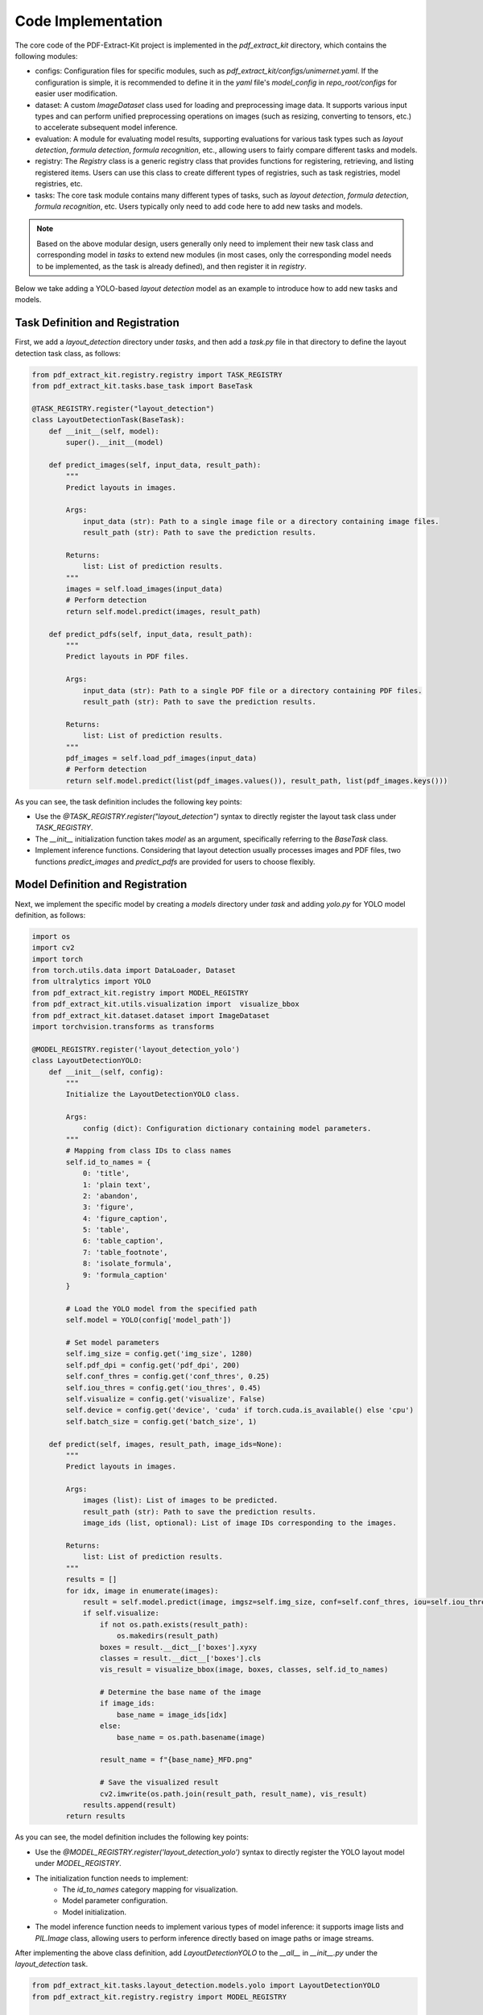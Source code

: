 ==================================
Code Implementation
==================================

The core code of the PDF-Extract-Kit project is implemented in the `pdf_extract_kit` directory, which contains the following modules:

- configs: Configuration files for specific modules, such as `pdf_extract_kit/configs/unimernet.yaml`. If the configuration is simple, it is recommended to define it in the `yaml` file's `model_config` in `repo_root/configs` for easier user modification.

- dataset: A custom `ImageDataset` class used for loading and preprocessing image data. It supports various input types and can perform unified preprocessing operations on images (such as resizing, converting to tensors, etc.) to accelerate subsequent model inference.

- evaluation: A module for evaluating model results, supporting evaluations for various task types such as `layout detection`, `formula detection`, `formula recognition`, etc., allowing users to fairly compare different tasks and models.

- registry: The `Registry` class is a generic registry class that provides functions for registering, retrieving, and listing registered items. Users can use this class to create different types of registries, such as task registries, model registries, etc.

- tasks: The core task module contains many different types of tasks, such as `layout detection`, `formula detection`, `formula recognition`, etc. Users typically only need to add code here to add new tasks and models.

.. note::
    Based on the above modular design, users generally only need to implement their new task class and corresponding model in `tasks` to extend new modules (in most cases, only the corresponding model needs to be implemented, as the task is already defined), and then register it in `registry`.

Below we take adding a YOLO-based `layout detection` model as an example to introduce how to add new tasks and models.

Task Definition and Registration
==============

First, we add a `layout_detection` directory under `tasks`, and then add a `task.py` file in that directory to define the layout detection task class, as follows:

.. code-block:: python

    from pdf_extract_kit.registry.registry import TASK_REGISTRY
    from pdf_extract_kit.tasks.base_task import BaseTask

    @TASK_REGISTRY.register("layout_detection")
    class LayoutDetectionTask(BaseTask):
        def __init__(self, model):
            super().__init__(model)

        def predict_images(self, input_data, result_path):
            """
            Predict layouts in images.

            Args:
                input_data (str): Path to a single image file or a directory containing image files.
                result_path (str): Path to save the prediction results.

            Returns:
                list: List of prediction results.
            """
            images = self.load_images(input_data)
            # Perform detection
            return self.model.predict(images, result_path)

        def predict_pdfs(self, input_data, result_path):
            """
            Predict layouts in PDF files.

            Args:
                input_data (str): Path to a single PDF file or a directory containing PDF files.
                result_path (str): Path to save the prediction results.

            Returns:
                list: List of prediction results.
            """
            pdf_images = self.load_pdf_images(input_data)
            # Perform detection
            return self.model.predict(list(pdf_images.values()), result_path, list(pdf_images.keys()))

As you can see, the task definition includes the following key points:

* Use the `@TASK_REGISTRY.register("layout_detection")` syntax to directly register the layout task class under `TASK_REGISTRY`.
* The `__init__` initialization function takes `model` as an argument, specifically referring to the `BaseTask` class.
* Implement inference functions. Considering that layout detection usually processes images and PDF files, two functions `predict_images` and `predict_pdfs` are provided for users to choose flexibly.

Model Definition and Registration
==============

Next, we implement the specific model by creating a `models` directory under `task` and adding `yolo.py` for YOLO model definition, as follows:

.. code-block:: python

    import os
    import cv2
    import torch
    from torch.utils.data import DataLoader, Dataset
    from ultralytics import YOLO
    from pdf_extract_kit.registry import MODEL_REGISTRY
    from pdf_extract_kit.utils.visualization import  visualize_bbox
    from pdf_extract_kit.dataset.dataset import ImageDataset
    import torchvision.transforms as transforms

    @MODEL_REGISTRY.register('layout_detection_yolo')
    class LayoutDetectionYOLO:
        def __init__(self, config):
            """
            Initialize the LayoutDetectionYOLO class.

            Args:
                config (dict): Configuration dictionary containing model parameters.
            """
            # Mapping from class IDs to class names
            self.id_to_names = {
                0: 'title', 
                1: 'plain text',
                2: 'abandon', 
                3: 'figure', 
                4: 'figure_caption', 
                5: 'table', 
                6: 'table_caption', 
                7: 'table_footnote', 
                8: 'isolate_formula', 
                9: 'formula_caption'
            }

            # Load the YOLO model from the specified path
            self.model = YOLO(config['model_path'])

            # Set model parameters
            self.img_size = config.get('img_size', 1280)
            self.pdf_dpi = config.get('pdf_dpi', 200)
            self.conf_thres = config.get('conf_thres', 0.25)
            self.iou_thres = config.get('iou_thres', 0.45)
            self.visualize = config.get('visualize', False)
            self.device = config.get('device', 'cuda' if torch.cuda.is_available() else 'cpu')
            self.batch_size = config.get('batch_size', 1)

        def predict(self, images, result_path, image_ids=None):
            """
            Predict layouts in images.

            Args:
                images (list): List of images to be predicted.
                result_path (str): Path to save the prediction results.
                image_ids (list, optional): List of image IDs corresponding to the images.

            Returns:
                list: List of prediction results.
            """
            results = []
            for idx, image in enumerate(images):
                result = self.model.predict(image, imgsz=self.img_size, conf=self.conf_thres, iou=self.iou_thres, verbose=False)[0]
                if self.visualize:
                    if not os.path.exists(result_path):
                        os.makedirs(result_path)
                    boxes = result.__dict__['boxes'].xyxy
                    classes = result.__dict__['boxes'].cls
                    vis_result = visualize_bbox(image, boxes, classes, self.id_to_names)

                    # Determine the base name of the image
                    if image_ids:
                        base_name = image_ids[idx]
                    else:
                        base_name = os.path.basename(image)
                    
                    result_name = f"{base_name}_MFD.png"
                    
                    # Save the visualized result                
                    cv2.imwrite(os.path.join(result_path, result_name), vis_result)
                results.append(result)
            return results

As you can see, the model definition includes the following key points:

* Use the `@MODEL_REGISTRY.register('layout_detection_yolo')` syntax to directly register the YOLO layout model under `MODEL_REGISTRY`.
* The initialization function needs to implement:
    + The `id_to_names` category mapping for visualization.
    + Model parameter configuration.
    + Model initialization.
* The model inference function needs to implement various types of model inference: it supports image lists and `PIL.Image` class, allowing users to perform inference directly based on image paths or image streams.

After implementing the above class definition, add `LayoutDetectionYOLO` to the `__all__` in `__init__.py` under the `layout_detection` task.

.. code-block:: python

    from pdf_extract_kit.tasks.layout_detection.models.yolo import LayoutDetectionYOLO
    from pdf_extract_kit.registry.registry import MODEL_REGISTRY

    __all__ = [
        "LayoutDetectionYOLO",
    ]

.. note:: 
    For the same task, we support multiple models. Users can choose which one to use based on evaluation results, considering model `accuracy`, `speed`, and `scenario adaptability`.

After implementing the tasks and models, you can add a script program `layout_detection.py` under `repo_root/scripts`.

Example Script
==============

.. code-block:: python

    import os
    import sys
    import os.path as osp
    import argparse

    sys.path.append(osp.join(os.path.dirname(os.path.abspath(__file__)), '..'))
    from pdf_extract_kit.utils.config_loader import load_config, initialize_tasks_and_models
    import pdf_extract_kit.tasks  # Ensure all task modules are imported

    TASK_NAME = 'layout_detection'

    def parse_args():
        parser = argparse.ArgumentParser(description="Run a task with a given configuration file.")
        parser.add_argument('--config', type=str, required=True, help='Path to the configuration file.')
        return parser.parse_args()

    def main(config_path):
        config = load_config(config_path)
        task_instances = initialize_tasks_and_models(config)

        # get input and output path from config
        input_data = config.get('inputs', None)
        result_path = config.get('outputs', 'outputs'+'/'+TASK_NAME)

        # layout_detection_task
        model_layout_detection = task_instances[TASK_NAME]

        # for image detection
        detection_results = model_layout_detection.predict_images(input_data, result_path)

        # for pdf detection
        # detection_results = model_layout_detection.predict_pdfs(input_data, result_path)

        # print(detection_results)
        print(f'The predicted results can be found at {result_path}')

    if __name__ == "__main__":
        args = parse_args()
        main(args.config)

Support Type Extension
==============

Batch Processing Extension
==============